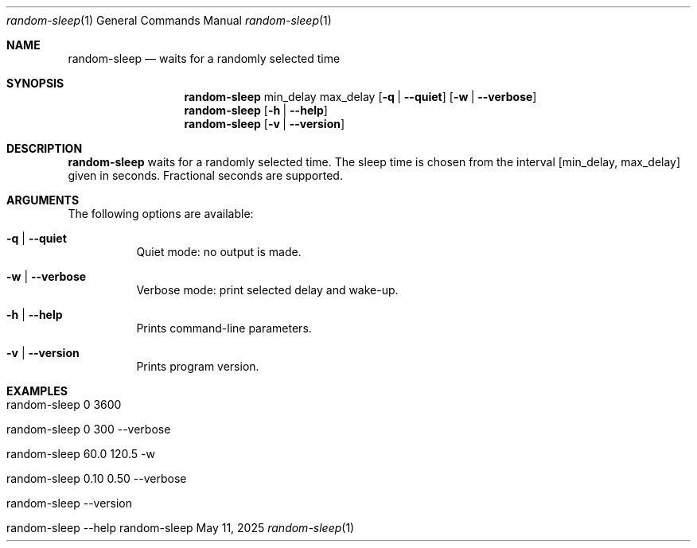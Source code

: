.\" ==========================================================================
.\"         ____            _                     _____           _
.\"        / ___| _   _ ___| |_ ___ _ __ ___     |_   _|__   ___ | |___
.\"        \___ \| | | / __| __/ _ \ '_ ` _ \ _____| |/ _ \ / _ \| / __|
.\"         ___) | |_| \__ \ ||  __/ | | | | |_____| | (_) | (_) | \__ \
.\"        |____/ \__, |___/\__\___|_| |_| |_|     |_|\___/ \___/|_|___/
.\"               |___/
.\"                             --- System-Tools ---
.\"                  https://www.nntb.no/~dreibh/system-tools/
.\" ==========================================================================
.\"
.\" Random-Sleep
.\" Copyright (C) 2024-2025 by Thomas Dreibholz
.\"
.\" This program is free software: you can redistribute it and/or modify
.\" it under the terms of the GNU General Public License as published by
.\" the Free Software Foundation, either version 3 of the License, or
.\" (at your option) any later version.
.\"
.\" This program is distributed in the hope that it will be useful,
.\" but WITHOUT ANY WARRANTY; without even the implied warranty of
.\" MERCHANTABILITY or FITNESS FOR A PARTICULAR PURPOSE.  See the
.\" GNU General Public License for more details.
.\"
.\" You should have received a copy of the GNU General Public License
.\" along with this program.  If not, see <http://www.gnu.org/licenses/>.
.\"
.\" Contact: thomas.dreibholz@gmail.com
.\"
.\" ###### Setup ############################################################
.Dd May 11, 2025
.Dt random-sleep 1
.Os random-sleep
.\" ###### Name #############################################################
.Sh NAME
.Nm random-sleep
.Nd waits for a randomly selected time
.\" ###### Synopsis #########################################################
.\" Manpage syntax help:
.\" https://forums.freebsd.org/threads/howto-create-a-manpage-from-scratch.13200/
.Sh SYNOPSIS
.Nm random-sleep
min_delay
max_delay
.Op Fl q | Fl Fl quiet
.Op Fl w | Fl Fl verbose
.Nm random-sleep
.Op Fl h | Fl Fl help
.Nm random-sleep
.Op Fl v | Fl Fl version
.\" ###### Description ######################################################
.Sh DESCRIPTION
.Nm random-sleep
waits for a randomly selected time. The sleep time is chosen from the interval
[min_delay, max_delay] given in seconds. Fractional seconds are supported.
.Pp
.\" ###### Arguments ########################################################
.Sh ARGUMENTS
The following options are available:
.Bl -tag -width indent
.It Fl q | Fl Fl quiet
Quiet mode: no output is made.
.It Fl w | Fl Fl verbose
Verbose mode: print selected delay and wake-up.
.It Fl h | Fl Fl help
Prints command-line parameters.
.It Fl v | Fl Fl version
Prints program version.
.El
.\" ###### Examples #########################################################
.Sh EXAMPLES
.Bl -tag -width indent
.It random-sleep 0 3600
.It random-sleep 0 300 --verbose
.It random-sleep 60.0 120.5 -w
.It random-sleep 0.10 0.50 --verbose
.It random-sleep --version
.It random-sleep --help
.El
